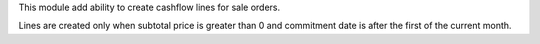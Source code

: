 This module add ability to create cashflow lines for sale orders.

Lines are created only when subtotal price is greater than 0 and commitment date is after the first of the current month.
